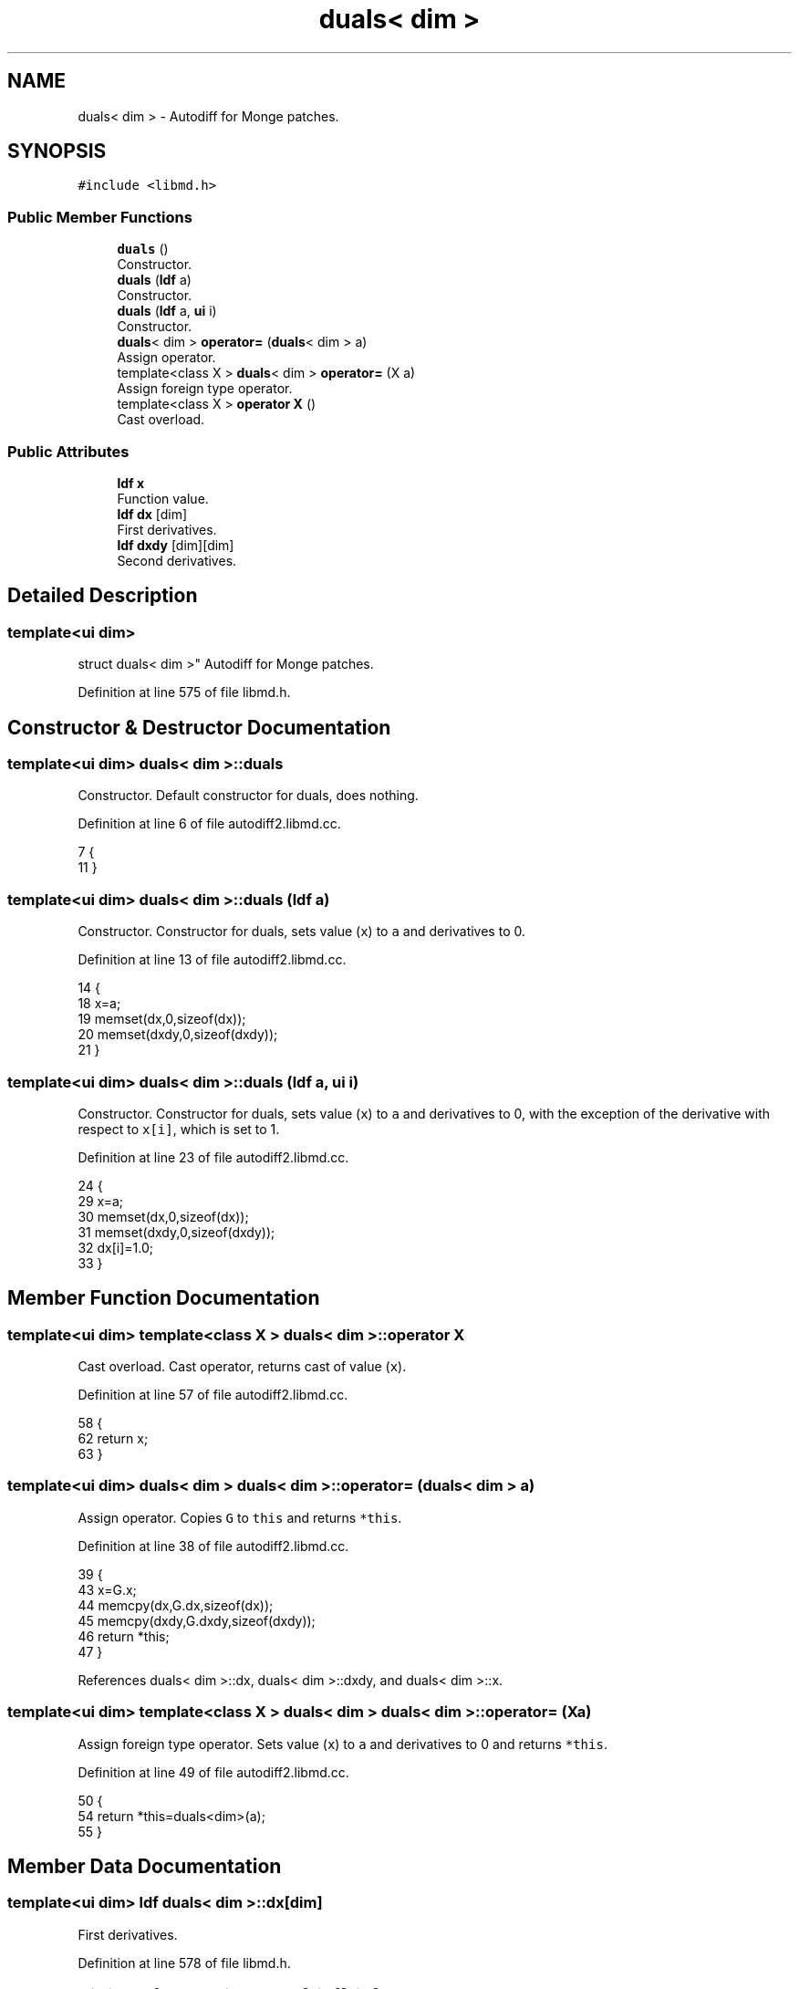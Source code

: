 .TH "duals< dim >" 3 "Tue Sep 29 2020" "Version -0." "libmd" \" -*- nroff -*-
.ad l
.nh
.SH NAME
duals< dim > \- Autodiff for Monge patches\&.  

.SH SYNOPSIS
.br
.PP
.PP
\fC#include <libmd\&.h>\fP
.SS "Public Member Functions"

.in +1c
.ti -1c
.RI "\fBduals\fP ()"
.br
.RI "Constructor\&. "
.ti -1c
.RI "\fBduals\fP (\fBldf\fP a)"
.br
.RI "Constructor\&. "
.ti -1c
.RI "\fBduals\fP (\fBldf\fP a, \fBui\fP i)"
.br
.RI "Constructor\&. "
.ti -1c
.RI "\fBduals\fP< dim > \fBoperator=\fP (\fBduals\fP< dim > a)"
.br
.RI "Assign operator\&. "
.ti -1c
.RI "template<class X > \fBduals\fP< dim > \fBoperator=\fP (X a)"
.br
.RI "Assign foreign type operator\&. "
.ti -1c
.RI "template<class X > \fBoperator X\fP ()"
.br
.RI "Cast overload\&. "
.in -1c
.SS "Public Attributes"

.in +1c
.ti -1c
.RI "\fBldf\fP \fBx\fP"
.br
.RI "Function value\&. "
.ti -1c
.RI "\fBldf\fP \fBdx\fP [dim]"
.br
.RI "First derivatives\&. "
.ti -1c
.RI "\fBldf\fP \fBdxdy\fP [dim][dim]"
.br
.RI "Second derivatives\&. "
.in -1c
.SH "Detailed Description"
.PP 

.SS "template<ui dim>
.br
struct duals< dim >"
Autodiff for Monge patches\&. 
.PP
Definition at line 575 of file libmd\&.h\&.
.SH "Constructor & Destructor Documentation"
.PP 
.SS "template<ui dim> \fBduals\fP< dim >::\fBduals\fP"

.PP
Constructor\&. Default constructor for duals, does nothing\&.
.PP
Definition at line 6 of file autodiff2\&.libmd\&.cc\&.
.PP
.nf
7 {
11 }
.fi
.SS "template<ui dim> \fBduals\fP< dim >::\fBduals\fP (\fBldf\fP a)"

.PP
Constructor\&. Constructor for duals, sets value (\fCx\fP) to \fCa\fP and derivatives to 0\&.
.PP
Definition at line 13 of file autodiff2\&.libmd\&.cc\&.
.PP
.nf
14 {
18     x=a;
19     memset(dx,0,sizeof(dx));
20     memset(dxdy,0,sizeof(dxdy));
21 }
.fi
.SS "template<ui dim> \fBduals\fP< dim >::\fBduals\fP (\fBldf\fP a, \fBui\fP i)"

.PP
Constructor\&. Constructor for duals, sets value (\fCx\fP) to \fCa\fP and derivatives to 0, with the exception of the derivative with respect to \fCx[i]\fP, which is set to 1\&.
.PP
Definition at line 23 of file autodiff2\&.libmd\&.cc\&.
.PP
.nf
24 {
29     x=a;
30     memset(dx,0,sizeof(dx));
31     memset(dxdy,0,sizeof(dxdy));
32     dx[i]=1\&.0;
33 }
.fi
.SH "Member Function Documentation"
.PP 
.SS "template<ui dim> template<class X > \fBduals\fP< dim >::operator X"

.PP
Cast overload\&. Cast operator, returns cast of value (\fCx\fP)\&.
.PP
Definition at line 57 of file autodiff2\&.libmd\&.cc\&.
.PP
.nf
58 {
62     return x;
63 }
.fi
.SS "template<ui dim> \fBduals\fP< dim > \fBduals\fP< dim >::operator= (\fBduals\fP< dim > a)"

.PP
Assign operator\&. Copies \fCG\fP to \fCthis\fP and returns \fC*this\fP\&.
.PP
Definition at line 38 of file autodiff2\&.libmd\&.cc\&.
.PP
.nf
39 {
43     x=G\&.x;
44     memcpy(dx,G\&.dx,sizeof(dx));
45     memcpy(dxdy,G\&.dxdy,sizeof(dxdy));
46     return *this;
47 }
.fi
.PP
References duals< dim >::dx, duals< dim >::dxdy, and duals< dim >::x\&.
.SS "template<ui dim> template<class X > \fBduals\fP< dim > \fBduals\fP< dim >::operator= (X a)"

.PP
Assign foreign type operator\&. Sets value (\fCx\fP) to \fCa\fP and derivatives to 0 and returns \fC*this\fP\&.
.PP
Definition at line 49 of file autodiff2\&.libmd\&.cc\&.
.PP
.nf
50 {
54     return *this=duals<dim>(a);
55 }
.fi
.SH "Member Data Documentation"
.PP 
.SS "template<ui dim> \fBldf\fP \fBduals\fP< dim >::dx[dim]"

.PP
First derivatives\&. 
.PP
Definition at line 578 of file libmd\&.h\&.
.SS "template<ui dim> \fBldf\fP \fBduals\fP< dim >::dxdy[dim][dim]"

.PP
Second derivatives\&. 
.PP
Definition at line 579 of file libmd\&.h\&.
.SS "template<ui dim> \fBldf\fP \fBduals\fP< dim >::x"

.PP
Function value\&. 
.PP
Definition at line 577 of file libmd\&.h\&.

.SH "Author"
.PP 
Generated automatically by Doxygen for libmd from the source code\&.
